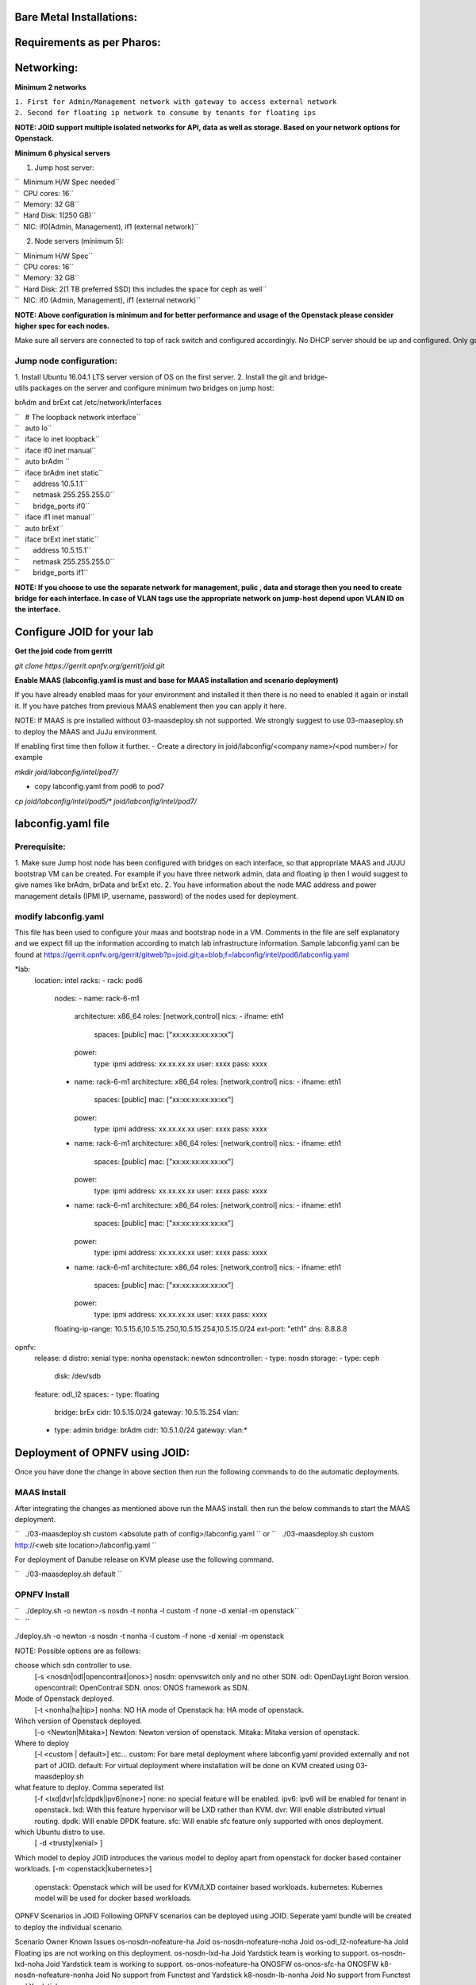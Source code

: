 Bare Metal Installations:
=========================

Requirements as per Pharos:
===========================

Networking:
===========

**Minimum 2 networks**

| ``1. First for Admin/Management network with gateway to access external network``
| ``2. Second for floating ip network to consume by tenants for floating ips``

**NOTE: JOID support multiple isolated networks for API, data as well as storage.
Based on your network options for Openstack.**

**Minimum 6 physical servers**

1. Jump host server:

| ``   Minimum H/W Spec needed``
| ``  CPU cores: 16``
| ``  Memory: 32 GB``
| ``  Hard Disk: 1(250 GB)``
| ``  NIC: if0(Admin, Management), if1 (external network)``

2. Node servers (minimum 5):

| ``  Minimum H/W Spec``
| ``  CPU cores: 16``
| ``  Memory: 32 GB``
| ``  Hard Disk: 2(1 TB preferred SSD) this includes the space for ceph as well``
| ``  NIC: if0 (Admin, Management), if1 (external network)``


**NOTE: Above configuration is minimum and for better performance and usage of
the Openstack please consider higher spec for each nodes.**

Make sure all servers are connected to top of rack switch and configured accordingly. No DHCP server should be up and configured. Only gateway at eth0 and eth1 network should be configure to access the network outside your lab.

------------------------
Jump node configuration:
------------------------

1. Install Ubuntu 16.04.1 LTS server version of OS on the first server.
2. Install the git and bridge-utils packages on the server and configure minimum two bridges on jump host:

brAdm and brExt cat /etc/network/interfaces

| ``   # The loopback network interface``
| ``   auto lo``
| ``   iface lo inet loopback``
| ``   iface if0 inet manual``
| ``   auto brAdm ``
| ``   iface brAdm inet static``
| ``       address 10.5.1.1``
| ``       netmask 255.255.255.0``
| ``       bridge_ports if0``
| ``   iface if1 inet manual``
| ``   auto brExt``
| ``   iface brExt inet static``
| ``       address 10.5.15.1``
| ``       netmask 255.255.255.0``
| ``       bridge_ports if1``

**NOTE: If you choose to use the separate network for management, pulic , data and
storage then you need to create bridge for each interface. In case of VLAN tags
use the appropriate network on jump-host depend upon VLAN ID on the interface.**


Configure JOID for your lab
===========================

**Get the joid code from gerritt**

*git clone https://gerrit.opnfv.org/gerrit/joid.git*

**Enable MAAS (labconfig.yaml is must and base for MAAS installation and scenario deployment)**

If you have already enabled maas for your environment and installed it then there is no need to enabled it again or install it. If you have patches from previous MAAS enablement then you can apply it here.

NOTE: If MAAS is pre installed without 03-maasdeploy.sh not supported. We strongly suggest to use 03-maaseploy.sh to deploy the MAAS and JuJu environment.

If enabling first time then follow it further.
- Create a directory in joid/labconfig/<company name>/<pod number>/ for example

*mkdir joid/labconfig/intel/pod7/*

- copy labconfig.yaml from pod6 to pod7
*cp joid/labconfig/intel/pod5/\* joid/labconfig/intel/pod7/*

labconfig.yaml file
===================

-------------
Prerequisite:
-------------

1. Make sure Jump host node has been configured with bridges on each interface,
so that appropriate MAAS and JUJU bootstrap VM can be created. For example if
you have three network admin, data and floating ip then I would suggest to give names
like brAdm, brData and brExt etc.
2. You have information about the node MAC address and power management details (IPMI IP, username, password) of the nodes used for deployment.

---------------------
modify labconfig.yaml
---------------------

This file has been used to configure your maas and bootstrap node in a
VM. Comments in the file are self explanatory and we expect fill up the
information according to match lab infrastructure information. Sample
labconfig.yaml can be found at
https://gerrit.opnfv.org/gerrit/gitweb?p=joid.git;a=blob;f=labconfig/intel/pod6/labconfig.yaml

*lab:
  location: intel
  racks:
  - rack: pod6
    nodes:
    - name: rack-6-m1
      architecture: x86_64
      roles: [network,control]
      nics:
      - ifname: eth1
        spaces: [public]
        mac: ["xx:xx:xx:xx:xx:xx"]
      power:
        type: ipmi
        address: xx.xx.xx.xx
        user: xxxx
        pass: xxxx
    - name: rack-6-m1
      architecture: x86_64
      roles: [network,control]
      nics:
      - ifname: eth1
        spaces: [public]
        mac: ["xx:xx:xx:xx:xx:xx"]
      power:
        type: ipmi
        address: xx.xx.xx.xx
        user: xxxx
        pass: xxxx
    - name: rack-6-m1
      architecture: x86_64
      roles: [network,control]
      nics:
      - ifname: eth1
        spaces: [public]
        mac: ["xx:xx:xx:xx:xx:xx"]
      power:
        type: ipmi
        address: xx.xx.xx.xx
        user: xxxx
        pass: xxxx
    - name: rack-6-m1
      architecture: x86_64
      roles: [network,control]
      nics:
      - ifname: eth1
        spaces: [public]
        mac: ["xx:xx:xx:xx:xx:xx"]
      power:
        type: ipmi
        address: xx.xx.xx.xx
        user: xxxx
        pass: xxxx
    - name: rack-6-m1
      architecture: x86_64
      roles: [network,control]
      nics:
      - ifname: eth1
        spaces: [public]
        mac: ["xx:xx:xx:xx:xx:xx"]
      power:
        type: ipmi
        address: xx.xx.xx.xx
        user: xxxx
        pass: xxxx
    floating-ip-range: 10.5.15.6,10.5.15.250,10.5.15.254,10.5.15.0/24
    ext-port: "eth1"
    dns: 8.8.8.8
opnfv:
    release: d
    distro: xenial
    type: nonha
    openstack: newton
    sdncontroller:
    - type: nosdn
    storage:
    - type: ceph
      disk: /dev/sdb
    feature: odl_l2
    spaces:
    - type: floating
      bridge: brEx
      cidr: 10.5.15.0/24
      gateway: 10.5.15.254
      vlan:
    - type: admin
      bridge: brAdm
      cidr: 10.5.1.0/24
      gateway:
      vlan:*

Deployment of OPNFV using JOID:
===============================

Once you have done the change in above section then run the following commands to do the automatic deployments.

------------
MAAS Install
------------

After integrating the changes as mentioned above run the MAAS install.
then run the below commands to start the MAAS deployment.

``   ./03-maasdeploy.sh custom <absolute path of config>/labconfig.yaml ``
or
``   ./03-maasdeploy.sh custom http://<web site location>/labconfig.yaml ``

For deployment of Danube release on KVM please use the following command.

``   ./03-maasdeploy.sh default ``

-------------
OPNFV Install
-------------

| ``   ./deploy.sh -o newton -s nosdn -t nonha -l custom -f none -d xenial -m openstack``
| ``   ``

./deploy.sh -o newton -s nosdn -t nonha -l custom -f none -d xenial -m openstack

NOTE: Possible options are as follows:

choose which sdn controller to use.
  [-s <nosdn|odl|opencontrail|onos>]
  nosdn: openvswitch only and no other SDN.
  odl: OpenDayLight Boron version.
  opencontrail: OpenContrail SDN.
  onos: ONOS framework as SDN.

Mode of Openstack deployed.
  [-t <nonha|ha|tip>]
  nonha: NO HA mode of Openstack
  ha: HA mode of openstack.

Wihch version of Openstack deployed.
  [-o <Newton|Mitaka>]
  Newton: Newton version of openstack.
  Mitaka: Mitaka version of openstack.

Where to deploy
  [-l <custom | default>] etc...
  custom: For bare metal deployment where labconfig.yaml provided externally and not part of JOID.
  default: For virtual deployment where installation will be done on KVM created using 03-maasdeploy.sh

what feature to deploy. Comma seperated list
  [-f <lxd|dvr|sfc|dpdk|ipv6|none>]
  none: no special feature will be enabled.
  ipv6: ipv6 will be enabled for tenant in openstack.
  lxd:  With this feature hypervisor will be LXD rather than KVM.
  dvr:  Will enable distributed virtual routing.
  dpdk: Will enable DPDK feature.
  sfc:  Will enable sfc feature only supported with onos deployment.

which Ubuntu distro to use.
  [ -d <trusty|xenial> ]

Which model to deploy
JOID introduces the various model to deploy apart from openstack for docker based container workloads.
[-m <openstack|kubernetes>]
  openstack: Openstack which will be used for KVM/LXD container based workloads.
  kubernetes: Kubernes model will be used for docker based workloads.

OPNFV Scenarios in JOID
Following OPNFV scenarios can be deployed using JOID. Seperate yaml bundle will be created to deploy the individual scenario.

Scenario	         Owner	        Known Issues
os-nosdn-nofeature-ha	 Joid
os-nosdn-nofeature-noha	 Joid
os-odl_l2-nofeature-ha	 Joid           Floating ips are not working on this deployment.
os-nosdn-lxd-ha          Joid           Yardstick team is working to support.
os-nosdn-lxd-noha        Joid           Yardstick team is working to support.
os-onos-nofeature-ha	 ONOSFW
os-onos-sfc-ha	         ONOSFW
k8-nosdn-nofeature-nonha Joid	        No support from Functest and Yardstick
k8-nosdn-lb-nonha	 Joid	        No support from Functest and Yardstick

------------
Troubleshoot
------------

By default debug is enabled in script and error messages will be printed on ssh terminal where you are running the scripts.

To Access of any control or compute nodes.
juju ssh <service name>/<instance id>
for example to login into openstack-dashboard container.

juju ssh openstack-dashboard/0
juju ssh nova-compute/0
juju ssh neutron-gateway/0

All charm jog files are availble under /var/log/juju

By default juju will add the current user keys for authentication into the deployed server and only ssh access will be available.

